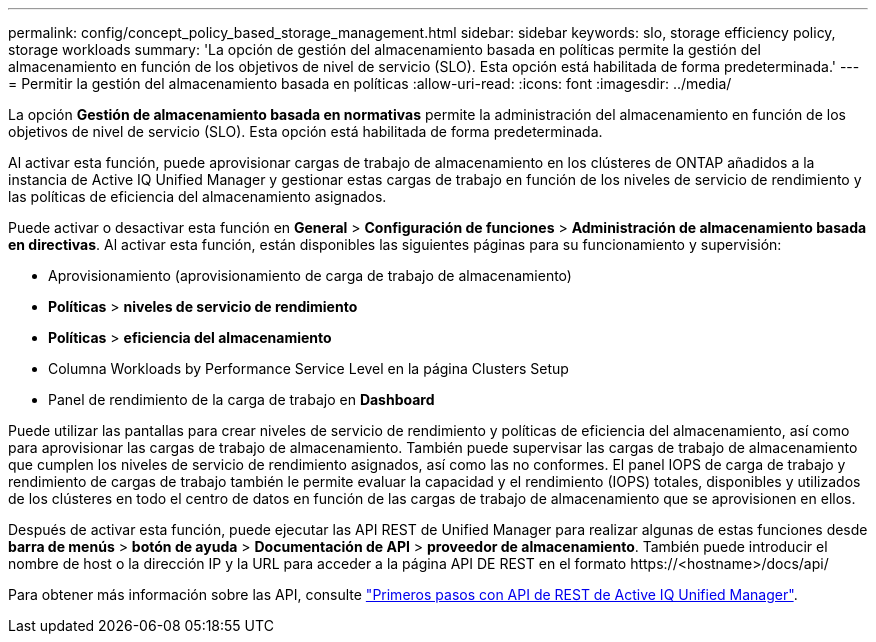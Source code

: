 ---
permalink: config/concept_policy_based_storage_management.html 
sidebar: sidebar 
keywords: slo, storage efficiency policy, storage workloads 
summary: 'La opción de gestión del almacenamiento basada en políticas permite la gestión del almacenamiento en función de los objetivos de nivel de servicio (SLO). Esta opción está habilitada de forma predeterminada.' 
---
= Permitir la gestión del almacenamiento basada en políticas
:allow-uri-read: 
:icons: font
:imagesdir: ../media/


[role="lead"]
La opción *Gestión de almacenamiento basada en normativas* permite la administración del almacenamiento en función de los objetivos de nivel de servicio (SLO). Esta opción está habilitada de forma predeterminada.

Al activar esta función, puede aprovisionar cargas de trabajo de almacenamiento en los clústeres de ONTAP añadidos a la instancia de Active IQ Unified Manager y gestionar estas cargas de trabajo en función de los niveles de servicio de rendimiento y las políticas de eficiencia del almacenamiento asignados.

Puede activar o desactivar esta función en *General* > *Configuración de funciones* > *Administración de almacenamiento basada en directivas*. Al activar esta función, están disponibles las siguientes páginas para su funcionamiento y supervisión:

* Aprovisionamiento (aprovisionamiento de carga de trabajo de almacenamiento)
* *Políticas* > *niveles de servicio de rendimiento*
* *Políticas* > *eficiencia del almacenamiento*
* Columna Workloads by Performance Service Level en la página Clusters Setup
* Panel de rendimiento de la carga de trabajo en *Dashboard*


Puede utilizar las pantallas para crear niveles de servicio de rendimiento y políticas de eficiencia del almacenamiento, así como para aprovisionar las cargas de trabajo de almacenamiento. También puede supervisar las cargas de trabajo de almacenamiento que cumplen los niveles de servicio de rendimiento asignados, así como las no conformes. El panel IOPS de carga de trabajo y rendimiento de cargas de trabajo también le permite evaluar la capacidad y el rendimiento (IOPS) totales, disponibles y utilizados de los clústeres en todo el centro de datos en función de las cargas de trabajo de almacenamiento que se aprovisionen en ellos.

Después de activar esta función, puede ejecutar las API REST de Unified Manager para realizar algunas de estas funciones desde *barra de menús* > *botón de ayuda* > *Documentación de API* > *proveedor de almacenamiento*. También puede introducir el nombre de host o la dirección IP y la URL para acceder a la página API DE REST en el formato +https://<hostname>/docs/api/+

Para obtener más información sobre las API, consulte link:../api-automation/concept_get_started_with_um_apis.html["Primeros pasos con API de REST de Active IQ Unified Manager"].
